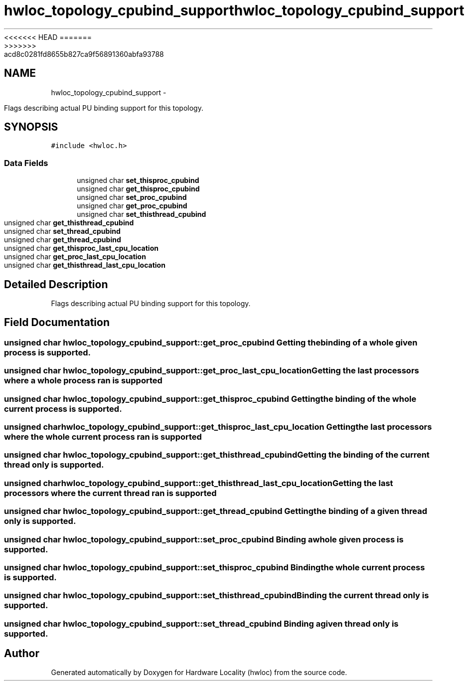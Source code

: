 <<<<<<< HEAD
.TH "hwloc_topology_cpubind_support" 3 "Thu Mar 29 2012" "Version 1.4.1" "Hardware Locality (hwloc)" \" -*- nroff -*-
=======
.TH "hwloc_topology_cpubind_support" 3 "Wed Mar 28 2012" "Version 1.4.1" "Hardware Locality (hwloc)" \" -*- nroff -*-
>>>>>>> acd8c0281fd8655b827ca9f56891360abfa93788
.ad l
.nh
.SH NAME
hwloc_topology_cpubind_support \- 
.PP
Flags describing actual PU binding support for this topology.  

.SH SYNOPSIS
.br
.PP
.PP
\fC#include <hwloc.h>\fP
.SS "Data Fields"

.in +1c
.ti -1c
.RI "unsigned char \fBset_thisproc_cpubind\fP"
.br
.ti -1c
.RI "unsigned char \fBget_thisproc_cpubind\fP"
.br
.ti -1c
.RI "unsigned char \fBset_proc_cpubind\fP"
.br
.ti -1c
.RI "unsigned char \fBget_proc_cpubind\fP"
.br
.ti -1c
.RI "unsigned char \fBset_thisthread_cpubind\fP"
.br
.ti -1c
.RI "unsigned char \fBget_thisthread_cpubind\fP"
.br
.ti -1c
.RI "unsigned char \fBset_thread_cpubind\fP"
.br
.ti -1c
.RI "unsigned char \fBget_thread_cpubind\fP"
.br
.ti -1c
.RI "unsigned char \fBget_thisproc_last_cpu_location\fP"
.br
.ti -1c
.RI "unsigned char \fBget_proc_last_cpu_location\fP"
.br
.ti -1c
.RI "unsigned char \fBget_thisthread_last_cpu_location\fP"
.br
.in -1c
.SH "Detailed Description"
.PP 
Flags describing actual PU binding support for this topology. 
.SH "Field Documentation"
.PP 
.SS "unsigned char \fBhwloc_topology_cpubind_support::get_proc_cpubind\fP"Getting the binding of a whole given process is supported. 
.SS "unsigned char \fBhwloc_topology_cpubind_support::get_proc_last_cpu_location\fP"Getting the last processors where a whole process ran is supported 
.SS "unsigned char \fBhwloc_topology_cpubind_support::get_thisproc_cpubind\fP"Getting the binding of the whole current process is supported. 
.SS "unsigned char \fBhwloc_topology_cpubind_support::get_thisproc_last_cpu_location\fP"Getting the last processors where the whole current process ran is supported 
.SS "unsigned char \fBhwloc_topology_cpubind_support::get_thisthread_cpubind\fP"Getting the binding of the current thread only is supported. 
.SS "unsigned char \fBhwloc_topology_cpubind_support::get_thisthread_last_cpu_location\fP"Getting the last processors where the current thread ran is supported 
.SS "unsigned char \fBhwloc_topology_cpubind_support::get_thread_cpubind\fP"Getting the binding of a given thread only is supported. 
.SS "unsigned char \fBhwloc_topology_cpubind_support::set_proc_cpubind\fP"Binding a whole given process is supported. 
.SS "unsigned char \fBhwloc_topology_cpubind_support::set_thisproc_cpubind\fP"Binding the whole current process is supported. 
.SS "unsigned char \fBhwloc_topology_cpubind_support::set_thisthread_cpubind\fP"Binding the current thread only is supported. 
.SS "unsigned char \fBhwloc_topology_cpubind_support::set_thread_cpubind\fP"Binding a given thread only is supported. 

.SH "Author"
.PP 
Generated automatically by Doxygen for Hardware Locality (hwloc) from the source code.
